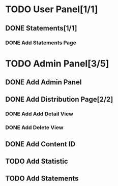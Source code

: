 * TODO User Panel[1/1]
** DONE Statements[1/1]
   CLOSED: [2020-01-21 Sal 19:03]
*** DONE Add Statements Page
    CLOSED: [2020-01-21 Sal 19:03] SCHEDULED: <2020-01-21 Sal>
    :LOGBOOK:
    CLOCK: [2020-01-21 Sal 18:32]--[2020-01-21 Sal 18:53] =>  0:21
    CLOCK: [2020-01-21 Sal 18:02]--[2020-01-21 Sal 18:27] =>  0:25
    :END:
* TODO Admin Panel[3/5]
** DONE Add Admin Panel
   CLOSED: [2020-01-21 Sal 19:20] SCHEDULED: <2020-01-22 Çrş>
   :LOGBOOK:
   CLOCK: [2020-01-21 Sal 19:03]--[2020-01-21 Sal 19:20] =>  0:17
   :END:
** DONE Add Distribution Page[2/2]
   CLOSED: [2020-01-23 Prş 16:19] SCHEDULED: <2020-01-21 Sal>
   :LOGBOOK:
   CLOCK: [2020-01-21 Sal 19:22]--[2020-01-21 Sal 19:36] =>  0:14
   :END:
*** DONE Add Add Detail View
    CLOSED: [2020-01-21 Sal 20:56] SCHEDULED: <2020-01-21 Sal>
    :LOGBOOK:
    CLOCK: [2020-01-21 Sal 20:25]--[2020-01-21 Sal 20:56] =>  0:31
    :END:
*** DONE Add Delete View
    CLOSED: [2020-01-23 Prş 16:19]
** DONE Add Content ID
   CLOSED: [2020-01-23 Prş 16:48] SCHEDULED: <2020-01-23 Prş>
   :LOGBOOK:
   CLOCK: [2020-01-23 Prş 16:27]--[2020-01-23 Prş 16:48] =>  0:21
   :END:
** TODO Add Statistic
   SCHEDULED: <2020-01-23 Prş>
   :LOGBOOK:
   CLOCK: [2020-01-23 Prş 17:11]--[2020-01-23 Prş 18:03] =>  0:52
   :END:
** TODO Add Statements
   SCHEDULED: <2020-01-23 Prş>
